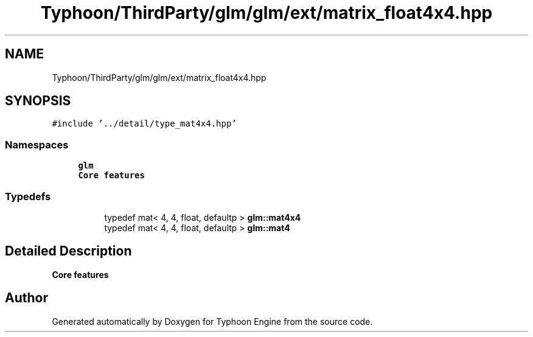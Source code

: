.TH "Typhoon/ThirdParty/glm/glm/ext/matrix_float4x4.hpp" 3 "Sat Jul 20 2019" "Version 0.1" "Typhoon Engine" \" -*- nroff -*-
.ad l
.nh
.SH NAME
Typhoon/ThirdParty/glm/glm/ext/matrix_float4x4.hpp
.SH SYNOPSIS
.br
.PP
\fC#include '\&.\&./detail/type_mat4x4\&.hpp'\fP
.br

.SS "Namespaces"

.in +1c
.ti -1c
.RI " \fBglm\fP"
.br
.RI "\fBCore features\fP "
.in -1c
.SS "Typedefs"

.PP
.RI "\fB\fP"
.br

.in +1c
.in +1c
.ti -1c
.RI "typedef mat< 4, 4, float, defaultp > \fBglm::mat4x4\fP"
.br
.ti -1c
.RI "typedef mat< 4, 4, float, defaultp > \fBglm::mat4\fP"
.br
.in -1c
.in -1c
.SH "Detailed Description"
.PP 
\fBCore features\fP 
.SH "Author"
.PP 
Generated automatically by Doxygen for Typhoon Engine from the source code\&.
